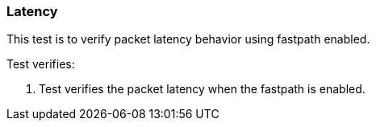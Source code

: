 === Latency

This test is to verify packet latency behavior using fastpath enabled.

Test verifies:

1. Test verifies the packet latency when the fastpath is enabled.

